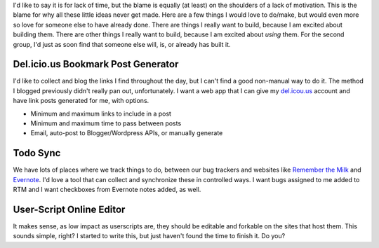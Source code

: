 | I'd like to say it is for lack of time, but the blame is equally (at
  least) on the shoulders of a lack of motivation. This is the blame for
  why all these little ideas never get made. Here are a few things I
  would love to do/make, but would even more so love for someone else to
  have already done. There are things I really want to build, because I
  am excited about building them. There are other things I really want
  to build, because I am excited about *using* them. For the second
  group, I'd just as soon find that someone else will, is, or already
  has built it.

Del.icio.us Bookmark Post Generator
~~~~~~~~~~~~~~~~~~~~~~~~~~~~~~~~~~~

| I'd like to collect and blog the links I find throughout the day, but
  I can't find a good non-manual way to do it. The method I blogged
  previously didn't really pan out, unfortunately. I want a web app that
  I can give my `del.icou.us <http://del.icou.us/>`__ account and have
  link posts generated for me, with options.

-  Minimum and maximum links to include in a post
-  Minimum and maximum time to pass between posts
-  Email, auto-post to Blogger/Wordpress APIs, or manually generate

Todo Sync
~~~~~~~~~

| We have lots of places where we track things to do, between our bug
  trackers and websites like `Remember the
  Milk <http://rememberthemilk.com/>`__ and
  `Evernote <http://evernote.com/>`__. I'd love a tool that can collect
  and synchronize these in controlled ways. I want bugs assigned to me
  added to RTM and I want checkboxes from Evernote notes added, as well.

User-Script Online Editor
~~~~~~~~~~~~~~~~~~~~~~~~~

It makes sense, as low impact as userscripts are, they should be
editable and forkable on the sites that host them. This sounds simple,
right? I started to write this, but just haven't found the time to
finish it. Do you?
